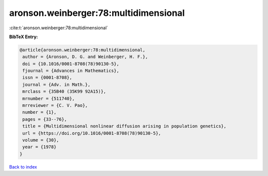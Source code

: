 aronson.weinberger:78:multidimensional
======================================

:cite:t:`aronson.weinberger:78:multidimensional`

**BibTeX Entry:**

.. code-block:: bibtex

   @article{aronson.weinberger:78:multidimensional,
    author = {Aronson, D. G. and Weinberger, H. F.},
    doi = {10.1016/0001-8708(78)90130-5},
    fjournal = {Advances in Mathematics},
    issn = {0001-8708},
    journal = {Adv. in Math.},
    mrclass = {35B40 (35K99 92A15)},
    mrnumber = {511740},
    mrreviewer = {C. V. Pao},
    number = {1},
    pages = {33--76},
    title = {Multidimensional nonlinear diffusion arising in population genetics},
    url = {https://doi.org/10.1016/0001-8708(78)90130-5},
    volume = {30},
    year = {1978}
   }

`Back to index <../By-Cite-Keys.rst>`_
